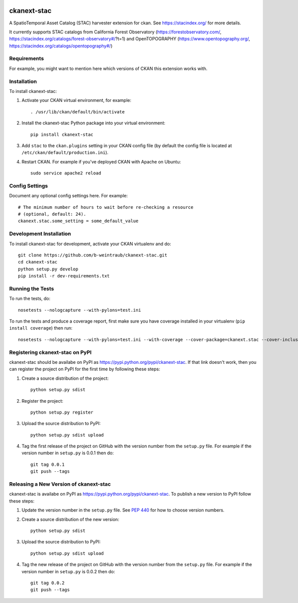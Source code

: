 .. You should enable this project on travis-ci.org and coveralls.io to make
   these badges work. The necessary Travis and Coverage config files have been
   generated for you.

.. image:: https://travis-ci.org/b-weintraub/ckanext-stac.svg?branch=master
    :target: https://travis-ci.org/b-weintraub/ckanext-stac

.. image:: https://coveralls.io/repos/b-weintraub/ckanext-stac/badge.svg
  :target: https://coveralls.io/r/b-weintraub/ckanext-stac

.. image:: https://pypip.in/download/ckanext-stac/badge.svg
    :target: https://pypi.python.org/pypi//ckanext-stac/
    :alt: Downloads

.. image:: https://pypip.in/version/ckanext-stac/badge.svg
    :target: https://pypi.python.org/pypi/ckanext-stac/
    :alt: Latest Version

.. image:: https://pypip.in/py_versions/ckanext-stac/badge.svg
    :target: https://pypi.python.org/pypi/ckanext-stac/
    :alt: Supported Python versions

.. image:: https://pypip.in/status/ckanext-stac/badge.svg
    :target: https://pypi.python.org/pypi/ckanext-stac/
    :alt: Development Status

.. image:: https://pypip.in/license/ckanext-stac/badge.svg
    :target: https://pypi.python.org/pypi/ckanext-stac/
    :alt: License

=============
ckanext-stac
=============
A SpatioTemporal Asset Catalog (STAC) harvester extension for ckan. See https://stacindex.org/ for more details.

It currently supports STAC catalogs from California Forest Observatory (https://forestobservatory.com/, https://stacindex.org/catalogs/forest-observatory#/?t=1) and OpenTOPOGRAPHY (https://www.opentopography.org/, https://stacindex.org/catalogs/opentopography#/)

.. Put a description of your extension here:
   What does it do? What features does it have?
   Consider including some screenshots or embedding a video!


------------
Requirements
------------

For example, you might want to mention here which versions of CKAN this
extension works with.


------------
Installation
------------

.. Add any additional install steps to the list below.
   For example installing any non-Python dependencies or adding any required
   config settings.

To install ckanext-stac:

1. Activate your CKAN virtual environment, for example::

     . /usr/lib/ckan/default/bin/activate

2. Install the ckanext-stac Python package into your virtual environment::

     pip install ckanext-stac

3. Add ``stac`` to the ``ckan.plugins`` setting in your CKAN
   config file (by default the config file is located at
   ``/etc/ckan/default/production.ini``).

4. Restart CKAN. For example if you've deployed CKAN with Apache on Ubuntu::

     sudo service apache2 reload


---------------
Config Settings
---------------

Document any optional config settings here. For example::

    # The minimum number of hours to wait before re-checking a resource
    # (optional, default: 24).
    ckanext.stac.some_setting = some_default_value


------------------------
Development Installation
------------------------

To install ckanext-stac for development, activate your CKAN virtualenv and
do::

    git clone https://github.com/b-weintraub/ckanext-stac.git
    cd ckanext-stac
    python setup.py develop
    pip install -r dev-requirements.txt


-----------------
Running the Tests
-----------------

To run the tests, do::

    nosetests --nologcapture --with-pylons=test.ini

To run the tests and produce a coverage report, first make sure you have
coverage installed in your virtualenv (``pip install coverage``) then run::

    nosetests --nologcapture --with-pylons=test.ini --with-coverage --cover-package=ckanext.stac --cover-inclusive --cover-erase --cover-tests


---------------------------------
Registering ckanext-stac on PyPI
---------------------------------

ckanext-stac should be availabe on PyPI as
https://pypi.python.org/pypi/ckanext-stac. If that link doesn't work, then
you can register the project on PyPI for the first time by following these
steps:

1. Create a source distribution of the project::

     python setup.py sdist

2. Register the project::

     python setup.py register

3. Upload the source distribution to PyPI::

     python setup.py sdist upload

4. Tag the first release of the project on GitHub with the version number from
   the ``setup.py`` file. For example if the version number in ``setup.py`` is
   0.0.1 then do::

       git tag 0.0.1
       git push --tags


----------------------------------------
Releasing a New Version of ckanext-stac
----------------------------------------

ckanext-stac is availabe on PyPI as https://pypi.python.org/pypi/ckanext-stac.
To publish a new version to PyPI follow these steps:

1. Update the version number in the ``setup.py`` file.
   See `PEP 440 <http://legacy.python.org/dev/peps/pep-0440/#public-version-identifiers>`_
   for how to choose version numbers.

2. Create a source distribution of the new version::

     python setup.py sdist

3. Upload the source distribution to PyPI::

     python setup.py sdist upload

4. Tag the new release of the project on GitHub with the version number from
   the ``setup.py`` file. For example if the version number in ``setup.py`` is
   0.0.2 then do::

       git tag 0.0.2
       git push --tags
